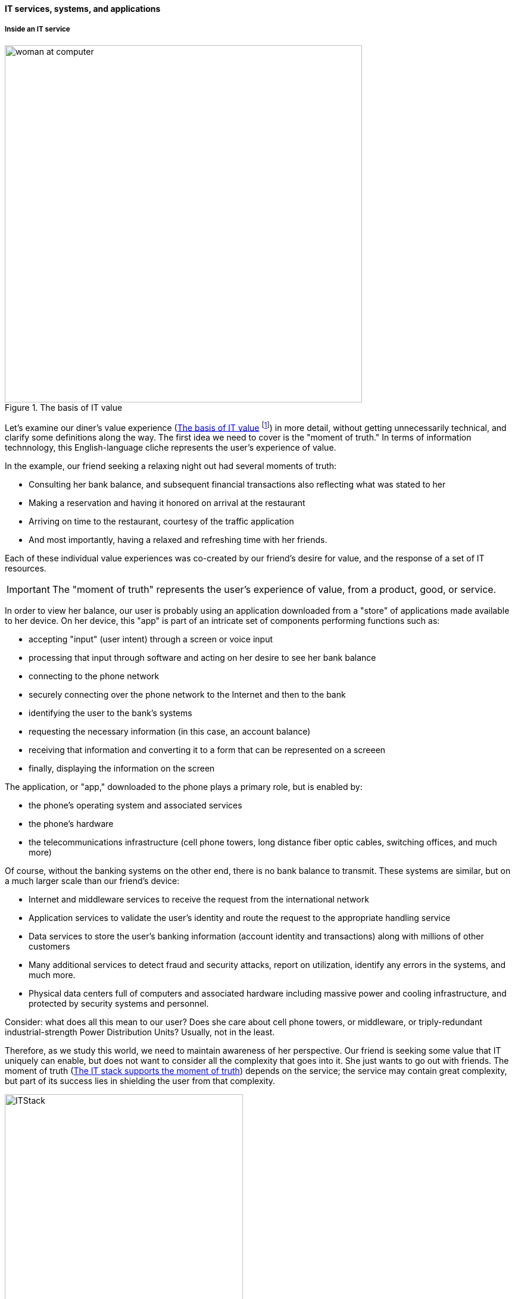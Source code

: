 ==== IT services, systems, and applications

===== Inside an IT service

[[fig-itvalue-500-c]]
.The basis of IT value
image::images/1_01-ITValue.png[alt="woman at computer", 600,, float="right"]

Let's examine our diner's value experience (<<fig-itvalue-500-c>> footnote:[Image credit https://www.flickr.com/photos/iicd/5348620457/, downloaded 2016-11-07, commercial use permitted]) in more detail, without getting unnecessarily technical, and clarify some definitions along the way.  The first idea we need to cover is the "moment of truth." In terms of information technnology, this English-language cliche represents the user's experience of value.

ifdef::collaborator-draft[]
Not sure that "moment of truth" is quite appropriate - original definition could be interpreted as something relatively infrequent in the customer journey... perhaps "experience?"
endif::collaborator-draft[]

In the example, our friend seeking a relaxing night out had several moments of truth:

* Consulting her bank balance, and subsequent financial transactions also reflecting what was stated to her

* Making a reservation and having it honored on arrival at the restaurant

* Arriving on time to the restaurant, courtesy of the traffic application

* And most importantly, having a relaxed and refreshing time with her friends.

Each of these individual value experiences was co-created by our friend's desire for value, and the response of a set of IT resources.

IMPORTANT: The "moment of truth" represents the user's experience of value, from a product, good, or service.

In order to view her balance, our user is probably using an application downloaded from a "store" of applications made available to her device. On her device, this "app" is part of an intricate set of components performing functions such as:

* accepting "input" (user intent) through a screen or voice input
* processing that input through software and acting on her desire to see her bank balance
* connecting to the phone network
* securely connecting over the phone network to the Internet and then to the bank
* identifying the user to the bank's systems
* requesting the necessary information (in this case, an account balance)
* receiving that information and converting it to a form that can be represented on a screeen
* finally, displaying the information on the screen

The application, or "app," downloaded to the phone plays a primary role, but is enabled by:

* the phone's operating system and associated services
* the phone's hardware
* the telecommunications infrastructure (cell phone towers, long distance fiber optic cables, switching offices, and much more)

Of course, without the banking systems on the other end, there is no bank balance to transmit. These systems are similar, but on a much larger scale than our friend's device:

* Internet and middleware services to receive the request from the international network
* Application services to validate the user's identity and route the request to the appropriate handling service
* Data services to store the user's banking information (account identity and transactions) along with millions of other customers
* Many additional services to detect fraud and security attacks, report on utilization, identify any errors in the systems, and much more.
* Physical data centers full of computers and associated hardware including massive power and cooling infrastructure, and protected by security systems and personnel.

//[[fig-ITStack-800-c]]
//.The immensity of the IT stack
//image::images/1_01-ITStack.png[technologies, 700,]


ifdef::collaborator-draft[]
 #designer to provide concept guidance, and/or re-draw
endif::collaborator-draft[]

Consider: what does all this mean to our user? Does she care about cell phone towers, or middleware, or triply-redundant industrial-strength Power Distribution Units? Usually, not in the least.

Therefore, as we study this world, we need to maintain awareness of her perspective. Our friend is seeking some value that IT uniquely can enable, but does not want to consider all the complexity that goes into it. She just wants to go out with friends. The moment of truth (<<fig-moment-truth-300-c>>) depends on the service; the service may contain great complexity, but part of its success lies in shielding the user from that complexity.

[[fig-moment-truth-300-c]]
.The IT stack supports the moment of truth
image::images/1_01-ITStack2.png[ITStack, 400, float="right"]


ifdef::collaborator-draft[]
 #designer to provide concept guidance, and/or re-draw
endif::collaborator-draft[]

IMPORTANT: Always remember the user's experience. Information technology has a well deserved reputation for being too complicated for end users--for example, trying to do something that should be simple, and finding oneself in a technical conversation about network settings.

===== What versus how

This fundamental tension between *what* a system is supposed to do, versus *how* it does it, pervades IT management and will likely define your career. "Don't trouble me with the details, just give me the results" is the overall theme, and we encounter this reaction to complexity in many aspects of life.

Terminology is important. We need to have a more precise way of describing the information technology, beyond just saying there is "lots" of it. A variety of terms are used in this text:

* IT service
* Application
* IT system
* IT infrastructure

We also see discussion of components, resources, subsystems, assets, and many more terms.

WARNING: There are many debates around these definitions. Sometimes these debates are helpful in clarifying the terminology you want to use on your team. But sometimes the debates don't add any value. Beware of anyone who claims there is a "best practice" here.

In general, in this book, we will use the following definitions:

* An IT service is defined primarily in terms of WHAT not HOW
* Defining an IT system may include a discussion of both WHAT it does and HOW it does it
* An "application" usually means some IT service or system for end users who are not primarily concerned with IT other than wanting to get something done with it (e.g. go out to dinner)
* "Infrastructure" usually means some IT service or system that primarily supports OTHER IT services or systems (e.g. a network "service" is not usually useful to end users without additional application services.)

Finally, the concept of the "IT stack" is important. Notice how the different technology layers appear "stacked." Layered approaches to understanding IT are common; see Further Reading for useful references.

.Author's note: Service versus product
****
For the purposes of this book, "IT services" are equivalent to "products." You may in other contexts hear phrases like "products *versus* services" which imply that they are distinct. Usually, when products are contrasted with services, people are equating products with goods: a jar of peanut butter is a "product," while a haircut is a service.

However, when I worked at AT&T, the internal term for offerings like broadband networking access was not "service," but "product." Services, in this sense, *are* products.

In this book, we see products and services as roughly equivalent, but the two terms have some different connotations. Products usually imply an external market, where services can be either internal or external facing. While we certainly talk about "product marketing", the term "service marketing" is rarely seen. Furthermore,  some organizations such as Target have recently re-conceptualized internal services organizations as "product teams."
****
